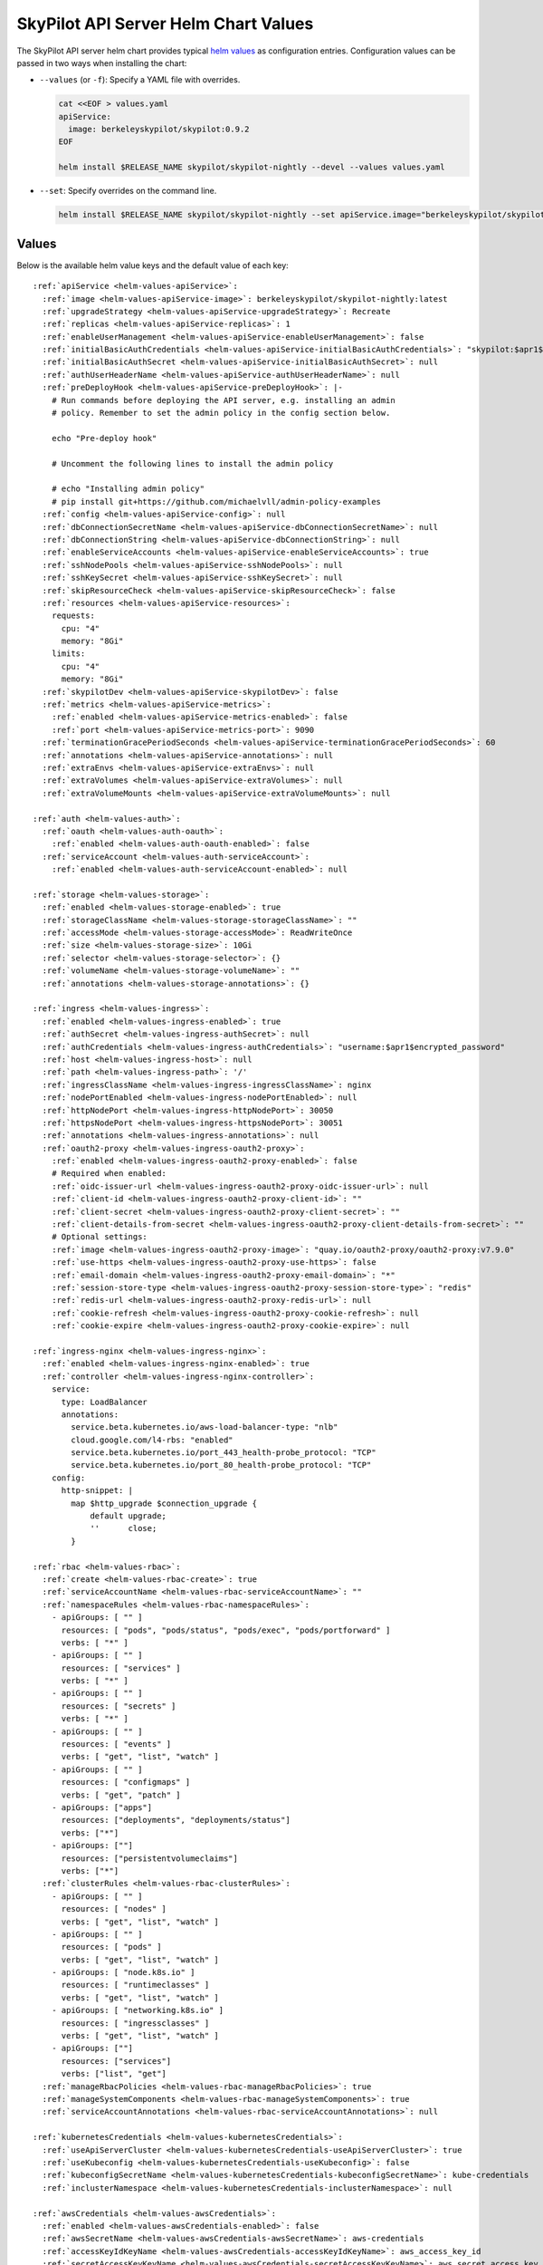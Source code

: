 .. _helm-values-spec:

SkyPilot API Server Helm Chart Values
=====================================

The SkyPilot API server helm chart provides typical `helm values <https://helm.sh/docs/chart_template_guide/values_files/>`_ as configuration entries. Configuration values can be passed in two ways when installing the chart:

* ``--values`` (or ``-f``): Specify a YAML file with overrides.

  .. code-block:: bash

      cat <<EOF > values.yaml
      apiService:
        image: berkeleyskypilot/skypilot:0.9.2
      EOF

      helm install $RELEASE_NAME skypilot/skypilot-nightly --devel --values values.yaml

* ``--set``: Specify overrides on the command line.

  .. code-block:: bash

      helm install $RELEASE_NAME skypilot/skypilot-nightly --set apiService.image="berkeleyskypilot/skypilot:0.9.2"

Values
------

Below is the available helm value keys and the default value of each key:

..
  Omitted values:
  * storage.accessMode: accessMode other than ReadWriteOnce is not tested yet.

.. parsed-literal::

  :ref:`apiService <helm-values-apiService>`:
    :ref:`image <helm-values-apiService-image>`: berkeleyskypilot/skypilot-nightly:latest
    :ref:`upgradeStrategy <helm-values-apiService-upgradeStrategy>`: Recreate
    :ref:`replicas <helm-values-apiService-replicas>`: 1
    :ref:`enableUserManagement <helm-values-apiService-enableUserManagement>`: false
    :ref:`initialBasicAuthCredentials <helm-values-apiService-initialBasicAuthCredentials>`: "skypilot:$apr1$c1h4rNxt$2NnL7dIDUV0tWsnuNMGSr/"
    :ref:`initialBasicAuthSecret <helm-values-apiService-initialBasicAuthSecret>`: null
    :ref:`authUserHeaderName <helm-values-apiService-authUserHeaderName>`: null
    :ref:`preDeployHook <helm-values-apiService-preDeployHook>`: \|-
      # Run commands before deploying the API server, e.g. installing an admin
      # policy. Remember to set the admin policy in the config section below.

      echo "Pre-deploy hook"

      # Uncomment the following lines to install the admin policy

      # echo "Installing admin policy"
      # pip install git+https://github.com/michaelvll/admin-policy-examples
    :ref:`config <helm-values-apiService-config>`: null
    :ref:`dbConnectionSecretName <helm-values-apiService-dbConnectionSecretName>`: null
    :ref:`dbConnectionString <helm-values-apiService-dbConnectionString>`: null
    :ref:`enableServiceAccounts <helm-values-apiService-enableServiceAccounts>`: true
    :ref:`sshNodePools <helm-values-apiService-sshNodePools>`: null
    :ref:`sshKeySecret <helm-values-apiService-sshKeySecret>`: null
    :ref:`skipResourceCheck <helm-values-apiService-skipResourceCheck>`: false
    :ref:`resources <helm-values-apiService-resources>`:
      requests:
        cpu: "4"
        memory: "8Gi"
      limits:
        cpu: "4"
        memory: "8Gi"
    :ref:`skypilotDev <helm-values-apiService-skypilotDev>`: false
    :ref:`metrics <helm-values-apiService-metrics>`:
      :ref:`enabled <helm-values-apiService-metrics-enabled>`: false
      :ref:`port <helm-values-apiService-metrics-port>`: 9090
    :ref:`terminationGracePeriodSeconds <helm-values-apiService-terminationGracePeriodSeconds>`: 60
    :ref:`annotations <helm-values-apiService-annotations>`: null
    :ref:`extraEnvs <helm-values-apiService-extraEnvs>`: null
    :ref:`extraVolumes <helm-values-apiService-extraVolumes>`: null
    :ref:`extraVolumeMounts <helm-values-apiService-extraVolumeMounts>`: null
  
  :ref:`auth <helm-values-auth>`:
    :ref:`oauth <helm-values-auth-oauth>`:
      :ref:`enabled <helm-values-auth-oauth-enabled>`: false
    :ref:`serviceAccount <helm-values-auth-serviceAccount>`:
      :ref:`enabled <helm-values-auth-serviceAccount-enabled>`: null

  :ref:`storage <helm-values-storage>`:
    :ref:`enabled <helm-values-storage-enabled>`: true
    :ref:`storageClassName <helm-values-storage-storageClassName>`: ""
    :ref:`accessMode <helm-values-storage-accessMode>`: ReadWriteOnce
    :ref:`size <helm-values-storage-size>`: 10Gi
    :ref:`selector <helm-values-storage-selector>`: {}
    :ref:`volumeName <helm-values-storage-volumeName>`: ""
    :ref:`annotations <helm-values-storage-annotations>`: {}

  :ref:`ingress <helm-values-ingress>`:
    :ref:`enabled <helm-values-ingress-enabled>`: true
    :ref:`authSecret <helm-values-ingress-authSecret>`: null
    :ref:`authCredentials <helm-values-ingress-authCredentials>`: "username:$apr1$encrypted_password"
    :ref:`host <helm-values-ingress-host>`: null
    :ref:`path <helm-values-ingress-path>`: '/'
    :ref:`ingressClassName <helm-values-ingress-ingressClassName>`: nginx
    :ref:`nodePortEnabled <helm-values-ingress-nodePortEnabled>`: null
    :ref:`httpNodePort <helm-values-ingress-httpNodePort>`: 30050
    :ref:`httpsNodePort <helm-values-ingress-httpsNodePort>`: 30051
    :ref:`annotations <helm-values-ingress-annotations>`: null
    :ref:`oauth2-proxy <helm-values-ingress-oauth2-proxy>`:
      :ref:`enabled <helm-values-ingress-oauth2-proxy-enabled>`: false
      # Required when enabled:
      :ref:`oidc-issuer-url <helm-values-ingress-oauth2-proxy-oidc-issuer-url>`: null
      :ref:`client-id <helm-values-ingress-oauth2-proxy-client-id>`: ""
      :ref:`client-secret <helm-values-ingress-oauth2-proxy-client-secret>`: ""
      :ref:`client-details-from-secret <helm-values-ingress-oauth2-proxy-client-details-from-secret>`: ""
      # Optional settings:
      :ref:`image <helm-values-ingress-oauth2-proxy-image>`: "quay.io/oauth2-proxy/oauth2-proxy:v7.9.0"
      :ref:`use-https <helm-values-ingress-oauth2-proxy-use-https>`: false
      :ref:`email-domain <helm-values-ingress-oauth2-proxy-email-domain>`: "*"
      :ref:`session-store-type <helm-values-ingress-oauth2-proxy-session-store-type>`: "redis"
      :ref:`redis-url <helm-values-ingress-oauth2-proxy-redis-url>`: null
      :ref:`cookie-refresh <helm-values-ingress-oauth2-proxy-cookie-refresh>`: null
      :ref:`cookie-expire <helm-values-ingress-oauth2-proxy-cookie-expire>`: null

  :ref:`ingress-nginx <helm-values-ingress-nginx>`:
    :ref:`enabled <helm-values-ingress-nginx-enabled>`: true
    :ref:`controller <helm-values-ingress-nginx-controller>`:
      service:
        type: LoadBalancer
        annotations:
          service.beta.kubernetes.io/aws-load-balancer-type: "nlb"
          cloud.google.com/l4-rbs: "enabled"
          service.beta.kubernetes.io/port_443_health-probe_protocol: "TCP"
          service.beta.kubernetes.io/port_80_health-probe_protocol: "TCP"
      config:
        http-snippet: |
          map $http_upgrade $connection_upgrade {
              default upgrade;
              ''      close;
          }

  :ref:`rbac <helm-values-rbac>`:
    :ref:`create <helm-values-rbac-create>`: true
    :ref:`serviceAccountName <helm-values-rbac-serviceAccountName>`: ""
    :ref:`namespaceRules <helm-values-rbac-namespaceRules>`:
      - apiGroups: [ "" ]
        resources: [ "pods", "pods/status", "pods/exec", "pods/portforward" ]
        verbs: [ "*" ]
      - apiGroups: [ "" ]
        resources: [ "services" ]
        verbs: [ "*" ]
      - apiGroups: [ "" ]
        resources: [ "secrets" ]
        verbs: [ "*" ]
      - apiGroups: [ "" ]
        resources: [ "events" ]
        verbs: [ "get", "list", "watch" ]
      - apiGroups: [ "" ]
        resources: [ "configmaps" ]
        verbs: [ "get", "patch" ]
      - apiGroups: ["apps"]
        resources: ["deployments", "deployments/status"]
        verbs: ["*"]
      - apiGroups: [""]
        resources: ["persistentvolumeclaims"]
        verbs: ["*"]
    :ref:`clusterRules <helm-values-rbac-clusterRules>`:
      - apiGroups: [ "" ]
        resources: [ "nodes" ]
        verbs: [ "get", "list", "watch" ]
      - apiGroups: [ "" ]
        resources: [ "pods" ]
        verbs: [ "get", "list", "watch" ]
      - apiGroups: [ "node.k8s.io" ]
        resources: [ "runtimeclasses" ]
        verbs: [ "get", "list", "watch" ]
      - apiGroups: [ "networking.k8s.io" ]
        resources: [ "ingressclasses" ]
        verbs: [ "get", "list", "watch" ]
      - apiGroups: [""]
        resources: ["services"]
        verbs: ["list", "get"]
    :ref:`manageRbacPolicies <helm-values-rbac-manageRbacPolicies>`: true
    :ref:`manageSystemComponents <helm-values-rbac-manageSystemComponents>`: true
    :ref:`serviceAccountAnnotations <helm-values-rbac-serviceAccountAnnotations>`: null

  :ref:`kubernetesCredentials <helm-values-kubernetesCredentials>`:
    :ref:`useApiServerCluster <helm-values-kubernetesCredentials-useApiServerCluster>`: true
    :ref:`useKubeconfig <helm-values-kubernetesCredentials-useKubeconfig>`: false
    :ref:`kubeconfigSecretName <helm-values-kubernetesCredentials-kubeconfigSecretName>`: kube-credentials
    :ref:`inclusterNamespace <helm-values-kubernetesCredentials-inclusterNamespace>`: null

  :ref:`awsCredentials <helm-values-awsCredentials>`:
    :ref:`enabled <helm-values-awsCredentials-enabled>`: false
    :ref:`awsSecretName <helm-values-awsCredentials-awsSecretName>`: aws-credentials
    :ref:`accessKeyIdKeyName <helm-values-awsCredentials-accessKeyIdKeyName>`: aws_access_key_id
    :ref:`secretAccessKeyKeyName <helm-values-awsCredentials-secretAccessKeyKeyName>`: aws_secret_access_key

  :ref:`gcpCredentials <helm-values-gcpCredentials>`:
    :ref:`enabled <helm-values-gcpCredentials-enabled>`: false
    :ref:`projectId <helm-values-gcpCredentials-projectId>`: null
    :ref:`gcpSecretName <helm-values-gcpCredentials-gcpSecretName>`: gcp-credentials

  :ref:`r2Credentials <helm-values-r2Credentials>`:
    :ref:`enabled <helm-values-r2Credentials-enabled>`: false
    :ref:`r2SecretName <helm-values-r2Credentials-r2SecretName>`: r2-credentials
  :ref:`runpodCredentials <helm-values-runpodCredentials>`:
    :ref:`enabled <helm-values-runpodCredentials-enabled>`: false
    :ref:`runpodSecretName <helm-values-runpodCredentials-runpodSecretName>`: runpod-credentials

  :ref:`lambdaCredentials <helm-values-lambdaCredentials>`:
    :ref:`enabled <helm-values-lambdaCredentials-enabled>`: false
    :ref:`lambdaSecretName <helm-values-lambdaCredentials-lambdaSecretName>`: lambda-credentials

  :ref:`vastCredentials <helm-values-vastCredentials>`:
    :ref:`enabled <helm-values-vastCredentials-enabled>`: false
    :ref:`vastSecretName <helm-values-vastCredentials-vastSecretName>`: vast-credentials

  :ref:`nebiusCredentials <helm-values-nebiusCredentials>`:
    :ref:`enabled <helm-values-nebiusCredentials-enabled>`: false
    :ref:`tenantId <helm-values-nebiusCredentials-tenantId>`: null
    :ref:`nebiusSecretName <helm-values-nebiusCredentials-nebiusSecretName>`: nebius-credentials

  :ref:`extraInitContainers <helm-values-extraInitContainers>`: null

  :ref:`podSecurityContext <helm-values-podSecurityContext>`: {}

  :ref:`securityContext <helm-values-securityContext>`:
    :ref:`capabilities <helm-values-securityContext-capabilities>`:
      drop:
      - ALL
    :ref:`allowPrivilegeEscalation <helm-values-securityContext-allowPrivilegeEscalation>`: false

  :ref:`runtimeClassName <helm-values-runtimeClassName>`: null

  :ref:`prometheus <helm-values-prometheus>`:
    :ref:`enabled <helm-values-prometheus-enabled>`: false

  :ref:`grafana <helm-values-grafana>`:
    :ref:`enabled <helm-values-grafana-enabled>`: false

Fields
----------

.. _helm-values-apiService:

``apiService``
~~~~~~~~~~~~~~

Configuration for the SkyPilot API server deployment.

.. _helm-values-apiService-image:

``apiService.image``
^^^^^^^^^^^^^^^^^^^^

Docker image to use for the API server. The default value is depending on the chart you are using:

- Stable release of the chart(``skypilot/skypilot``): the same stable release of SkyPilot will be used by default, i.e. ``berkeleyskypilot/skypilot:$CHART_VERSION``.
- Nightly release of the chart(``skypilot/skypilot-nightly``): the same nightly build of SkyPilot will be used by default, i.e. ``berkeleyskypilot/skypilot-nightly:$CHART_VERSION``.
- Installing from `source <https://github.com/skypilot-org/skypilot/tree/master/charts/skypilot>`_: the latest nightly build of SkyPilot will be used by default, i.e. ``berkeleyskypilot/skypilot-nightly:latest``.

To use a specific release version, set the ``image`` value to the desired version:

.. code-block:: yaml

  apiService:
    image: berkeleyskypilot/skypilot:0.10.0

To use a nightly build, find the desired nightly version on `pypi <https://pypi.org/project/skypilot-nightly/#history>`_ and update the ``image`` value:

.. code-block:: yaml

  apiService:
    # Replace 1.0.0.devYYYYMMDD with the desired nightly version
    image: berkeleyskypilot/skypilot-nightly:1.0.0.devYYYYMMDD

.. _helm-values-apiService-upgradeStrategy:

``apiService.upgradeStrategy``
^^^^^^^^^^^^^^^^^^^^^^^^^^^^^^

Upgrade strategy for the API server deployment. Available options are:

- ``Recreate``: Delete the old pod first and create a new one (has downtime).
- ``RollingUpdate``: Create a new pod first, wait for it to be ready, then delete the old one (zero downtime).

When set to ``RollingUpdate``, an external database must be configured via :ref:`apiService.dbConnectionSecretName <helm-values-apiService-dbConnectionSecretName>` or :ref:`apiService.dbConnectionString <helm-values-apiService-dbConnectionString>`.

Default: ``"Recreate"``

.. code-block:: yaml

  apiService:
    upgradeStrategy: Recreate

.. _helm-values-apiService-replicas:

``apiService.replicas``
^^^^^^^^^^^^^^^^^^^^^^^

Number of replicas to deploy for the API server. Replicas > 1 is not well tested and requires a PVC that supports ReadWriteMany.

Default: ``1``

.. code-block:: yaml

  apiService:
    replicas: 1

.. _helm-values-apiService-enableUserManagement:

``apiService.enableUserManagement``
^^^^^^^^^^^^^^^^^^^^^^^^^^^^^^^^^^^

Enable basic auth and user management in the API server. This is ignored if ``ingress.oauth2-proxy.enabled`` is ``true``.

If enabled, the user can be created, updated, and deleted in the Dashboard, and the basic auth will be done in the API server instead of the ingress controller. In this case, the basic auth configuration ``ingress.authCredentials`` and ``ingress.authSecret`` in the ingress will be ignored.

Default: ``false``

.. code-block:: yaml

  apiService:
    enableUserManagement: false

.. _helm-values-apiService-initialBasicAuthCredentials:

``apiService.initialBasicAuthCredentials``
^^^^^^^^^^^^^^^^^^^^^^^^^^^^^^^^^^^^^^^^^^

Initial basic auth credentials for the API server.

The user in the credentials will be used to create a new admin user in the API server, and the password can be updated by the user in the Dashboard.

If both ``initialBasicAuthCredentials`` and ``initialBasicAuthSecret`` are set, ``initialBasicAuthSecret`` will be used. They are only used when ``enableUserManagement`` is true.

Default: ``"skypilot:$apr1$c1h4rNxt$2NnL7dIDUV0tWsnuNMGSr/"``

.. code-block:: yaml

  apiService:
    initialBasicAuthCredentials: "skypilot:$apr1$c1h4rNxt$2NnL7dIDUV0tWsnuNMGSr/"

.. _helm-values-apiService-initialBasicAuthSecret:

``apiService.initialBasicAuthSecret``
^^^^^^^^^^^^^^^^^^^^^^^^^^^^^^^^^^^^^

Initial basic auth secret for the API server. If not specified, a new secret will be created using ``initialBasicAuthCredentials``.

To create a new secret, you can use the following command:

.. code-block:: bash

  WEB_USERNAME=skypilot
  WEB_PASSWORD=skypilot
  AUTH_STRING=$(htpasswd -nb $WEB_USERNAME $WEB_PASSWORD)
  NAMESPACE=skypilot
  kubectl create secret generic initial-basic-auth \
    --from-literal=auth=$AUTH_STRING \
    -n $NAMESPACE

Default: ``null``

.. code-block:: yaml

  apiService:
    initialBasicAuthSecret: null

.. _helm-values-apiService-authUserHeaderName:

``apiService.authUserHeaderName``
^^^^^^^^^^^^^^^^^^^^^^^^^^^^^^^^^

Custom header name for user authentication with auth proxies. This overrides the default ``X-Auth-Request-Email`` header. 

This setting is useful when integrating with auth proxies that use different header names for user identification, such as ``X-Remote-User``, ``X-Auth-User``, or custom headers specific to your organization's auth infrastructure.

Default: ``null`` (uses ``X-Auth-Request-Email``)

.. code-block:: yaml

  apiService:
    authUserHeaderName: X-Custom-User-Header

.. _helm-values-apiService-preDeployHook:

``apiService.preDeployHook``
^^^^^^^^^^^^^^^^^^^^^^^^^^^^

Commands to run before deploying the API server (e.g., install :ref:`admin policy <advanced-policy-config>`).

Default: see the yaml below.

.. code-block:: yaml

  apiService:
    preDeployHook: |-
      # Run commands before deploying the API server, e.g. installing an admin
      # policy. Remember to set the admin policy in the config section below.
      echo "Pre-deploy hook"

      # Uncomment the following lines to install the admin policy
      # echo "Installing admin policy"
      # pip install git+https://github.com/michaelvll/admin-policy-examples

.. _helm-values-apiService-config:

``apiService.config``
^^^^^^^^^^^^^^^^^^^^^

Content of the `SkyPilot config.yaml <https://docs.skypilot.co/en/latest/reference/config.html>`_ to set on the API server. Set to ``null`` to use an empty config. Refer to :ref:`setting the SkyPilot config <sky-api-server-config>` for more details.

Default: ``null``

.. code-block:: yaml

  apiService:
    config: |-
      allowed_clouds:
        - aws
        - gcp

.. _helm-values-apiService-dbConnectionSecretName:

``apiService.dbConnectionSecretName``
^^^^^^^^^^^^^^^^^^^^^^^^^^^^^^^^^^^^^

Name of the secret containing the database connection string for the API server. This is used to configure an external database for the API server. 

If either this field or :ref:`apiService.dbConnectionString <helm-values-apiService-dbConnectionString>` is set, :ref:`apiService.config <helm-values-apiService-config>` must be ``null``. Refer to the :ref:`API server deployment guide <sky-api-server-helm-deploy-command>` for more details on configuring an external database.
Name of the secret containing the database connection string for the API server. If this field is set, ``config`` must be null.

Default: ``null``

.. code-block:: yaml

  apiService:
    dbConnectionSecretName: my-db-connection-secret

.. _helm-values-apiService-dbConnectionString:

``apiService.dbConnectionString``
^^^^^^^^^^^^^^^^^^^^^^^^^^^^^^^^^

Database connection string for the API server. This is a shortcut for setting the database connection string directly instead of using a secret.

If either this field or :ref:`apiService.dbConnectionSecretName <helm-values-apiService-dbConnectionSecretName>` is set, :ref:`apiService.config <helm-values-apiService-config>` must be ``null``. Refer to the :ref:`API server deployment guide <sky-api-server-helm-deploy-command>` for more details on configuring an external database.

Default: ``null``

.. code-block:: yaml

  apiService:
    dbConnectionString: "postgresql://user:password@host:port/database"

.. _helm-values-apiService-enableServiceAccounts:

``apiService.enableServiceAccounts``
^^^^^^^^^^^^^^^^^^^^^^^^^^^^^^^^^^^^

Enable service accounts in the API server.

Default: ``true``


.. _helm-values-apiService-sshNodePools:

``apiService.sshNodePools``
^^^^^^^^^^^^^^^^^^^^^^^^^^^

Content of the ``~/.sky/ssh_node_pools.yaml`` to set on the API server. Set to ``null`` to use an empty ssh node pools. Refer to :ref:`Deploy SkyPilot on existing machines <existing-machines>` for more details.

Default: ``null``

.. code-block:: yaml

  apiService:
    sshNodePools: |-
      my-cluster:
        hosts:
          - 1.2.3.4
          - 1.2.3.5

      my-box:
        hosts:
          - hostname_in_ssh_config

.. _helm-values-apiService-sshKeySecret:

``apiService.sshKeySecret``
^^^^^^^^^^^^^^^^^^^^^^^^^^^^^^^^

Optional secret that contains SSH identity files to the API server to use, all the entries in the secret will be mounted to ``~/.ssh/`` directory in the API server. Refer to :ref:`Deploy SkyPilot on existing machines <existing-machines>` for more details.

Default: ``null``

.. code-block:: yaml

  apiService:
    sshKeySecret: my-ssh-key-secret

The content of the secret should be like:

.. code-block:: yaml

  apiVersion: v1
  kind: Secret
  metadata:
    name: my-ssh-key-secret
  data:
    id_rsa: <secret-content>


.. _helm-values-apiService-skipResourceCheck:

``apiService.skipResourceCheck``
^^^^^^^^^^^^^^^^^^^^^^^^^^^^^^^^

Skip resource check for the API server (not recommended for production), refer to :ref:`tuning API server resources <sky-api-server-resources-tuning>` for more details.

Default: ``false``

.. code-block:: yaml

  apiService:
    skipResourceCheck: false

.. _helm-values-apiService-resources:

``apiService.resources``
^^^^^^^^^^^^^^^^^^^^^^^^

Resource requests and limits for the API server container. Refer to :ref:`tuning API server resources <sky-api-server-resources-tuning>` for how to tune the resources.

Default: see the yaml below.

.. code-block:: yaml

  apiService:
    resources:
      requests:
        cpu: "4"
        memory: "8Gi"
      limits:
        cpu: "4"
        memory: "8Gi"

.. _helm-values-apiService-skypilotDev:

``apiService.skypilotDev``
^^^^^^^^^^^^^^^^^^^^^^^^^^

Enable developer mode for SkyPilot.

Default: ``false``

.. code-block:: yaml

  apiService:
    skypilotDev: false

.. _helm-values-apiService-metrics:

``apiService.metrics``
^^^^^^^^^^^^^^^^^^^^^^

Configuration for metrics collection on the API server.

Default: see the yaml below.

.. code-block:: yaml

  apiService:
    metrics:
      enabled: true
      port: 9090

.. _helm-values-apiService-metrics-enabled:

``apiService.metrics.enabled``
^^^^^^^^^^^^^^^^^^^^^^^^^^^^^^

Enable (exposing API metrics)[Link to docs/source/reference/api-server/examples/api-server-metrics-setup.rst] from the API server. If this is enabled and the API server image does not support metrics, the deployment will fail.

Default: ``false``

.. code-block:: yaml

  apiService:
    metrics:
      enabled: true

.. _helm-values-apiService-metrics-port:

``apiService.metrics.port``
^^^^^^^^^^^^^^^^^^^^^^^^^^^

The port to expose the metrics on.

Default: ``9090``

.. code-block:: yaml

  apiService:
    metrics:
      port: 9090

.. _helm-values-apiService-terminationGracePeriodSeconds:

``apiService.terminationGracePeriodSeconds``
^^^^^^^^^^^^^^^^^^^^^^^^^^^^^^^^^^^^^^^^^^^^

The number of seconds to wait for the API server to finish processing the request before shutting down. Refer to :ref:`sky-api-server-graceful-upgrade` for more details.

Default: ``60``

.. code-block:: yaml

  apiService:
    terminationGracePeriodSeconds: 300

.. _helm-values-apiService-annotations:

``apiService.annotations``
^^^^^^^^^^^^^^^^^^^^^^^^^^

Custom annotations for the API server deployment.

Default: ``null``

.. code-block:: yaml

  apiService:
    annotations:
      my-annotation: "my-value"

.. _helm-values-apiService-extraEnvs:

``apiService.extraEnvs``
^^^^^^^^^^^^^^^^^^^^^^^^

Extra environment variables to set before starting the API server.

Default: ``null``

.. code-block:: yaml

  apiService:
    extraEnvs:
      - name: MY_ADDITIONAL_ENV_VAR
        value: "my_value"

.. _helm-values-apiService-extraVolumes:

``apiService.extraVolumes``
^^^^^^^^^^^^^^^^^^^^^^^^^^^

Extra volumes to mount to the API server.

Default: ``null``

.. code-block:: yaml

  apiService:
    extraVolumes:
      - name: my-volume
        secret:
          secretName: my-secret

.. _helm-values-apiService-extraVolumeMounts:

``apiService.extraVolumeMounts``
^^^^^^^^^^^^^^^^^^^^^^^^^^^^^^^^

Extra volume mounts to mount to the API server.

Default: ``null``

.. code-block:: yaml

  apiService:
    extraVolumeMounts:
      - name: my-volume
        mountPath: /my-path
        subPath: my-file


.. _helm-values-auth:

``auth``
~~~~~~~~

Authentication configuration for the API server.

.. _helm-values-auth-oauth:

``auth.oauth2Proxy``
^^^^^^^^^^^^^^^^^^^^

OAuth2 Proxy based authentication configuration for the API server.

Default: see the yaml below.

.. code-block:: yaml

  auth:
    oauth2Proxy:
      enabled: false
      baseUrl: null

.. _helm-values-auth-oauth-enabled:

``auth.oauth.enabled``
''''''''''''''''''''''''''''

Enable/disable OAuth authentication.

Default: ``false``

.. code-block:: yaml

  auth:
    oauth2Proxy:
      enabled: true

.. _helm-values-auth-serviceAccount:

``auth.serviceAccount``
^^^^^^^^^^^^^^^^^^^^^^^

Service account token based authentication configuration for the API server.

.. code-block:: yaml

  auth:
    serviceAccount:
      enabled: null

.. _helm-values-auth-serviceAccount-enabled:

``auth.serviceAccount.enabled``
'''''''''''''''''''''''''''''''

Enable service account tokens for automated API access. If enabled, users can create bearer tokens to bypass SSO authentication for automated systems.

JWT secrets are automatically stored in the database for persistence across restarts. This setting defaults to the value of :ref:`.apiService.enableServiceAccounts <helm-values-apiService-enableServiceAccounts>` (which is ``true`` by default) for backward compatibility. Setting this field will override the default value.

Default: ``null``

.. code-block:: yaml

  auth:
    serviceAccount:
      enabled: true


.. _helm-values-storage:

``storage``
~~~~~~~~~~~

.. _helm-values-storage-enabled:

``storage.enabled``
^^^^^^^^^^^^^^^^^^^

Enable persistent storage for the API server, setting this to ``false`` is prone to data loss and should only be used for testing.

Default: ``true``

.. code-block:: yaml

  storage:
    enabled: true

.. _helm-values-storage-storageClassName:

``storage.storageClassName``
^^^^^^^^^^^^^^^^^^^^^^^^^^^^

Storage class to use for the API server, leave empty to use the default storage class of the hosting Kubernetes cluster.

Default: ``""``

.. code-block:: yaml

  storage:
    storageClassName: gp2

.. _helm-values-storage-accessMode:

``storage.accessMode``
^^^^^^^^^^^^^^^^^^^^^^

Access mode for the persistent storage volume. Can be set to ``ReadWriteOnce`` or ``ReadWriteMany`` depending on what is supported by the storage class.

Default: ``ReadWriteOnce``

.. code-block:: yaml

  storage:
    accessMode: ReadWriteOnce

.. _helm-values-storage-size:

``storage.size``
^^^^^^^^^^^^^^^^

Size of the persistent storage volume for the API server.

Default: ``10Gi``

.. code-block:: yaml

  storage:
    size: 10Gi

.. _helm-values-storage-selector:

``storage.selector``
^^^^^^^^^^^^^^^^^^^^

Selector for matching specific PersistentVolumes. Usually left empty.

Default: ``{}``

.. code-block:: yaml

  storage:
    selector: {}

.. _helm-values-storage-volumeName:

``storage.volumeName``
^^^^^^^^^^^^^^^^^^^^^^

Name of the PersistentVolume to bind to. Usually left empty to let Kubernetes select and bind the volume automatically.

Default: ``""``

.. code-block:: yaml

  storage:
    volumeName: ""

.. _helm-values-storage-annotations:

``storage.annotations``
^^^^^^^^^^^^^^^^^^^^^^^

Annotations to add to the PersistentVolumeClaim.

Default: ``{}``

.. code-block:: yaml

  storage:
    annotations: {}

.. _helm-values-ingress:

``ingress``
~~~~~~~~~~~

.. _helm-values-ingress-enabled:

``ingress.enabled``
^^^^^^^^^^^^^^^^^^^

Enable ingress for the API server. Set to ``true`` to expose the API server via an ingress controller.

Default: ``true``

.. code-block:: yaml

  ingress:
    enabled: true

.. _helm-values-ingress-authSecret:

``ingress.authSecret``
^^^^^^^^^^^^^^^^^^^^^^

Name of the Kubernetes secret containing basic auth credentials for ingress. If not specified, a new secret will be created using ``authCredentials``. This is ignored if ``ingress.oauth2-proxy.enabled`` is ``true``.

One of ``ingress.authSecret`` or ``ingress.authCredentials`` must be set, unless ``ingress.oauth2-proxy.enabled`` is ``true``.

Default: ``null``

.. code-block:: yaml

  ingress:
    authSecret: null

.. _helm-values-ingress-authCredentials:

``ingress.authCredentials``
^^^^^^^^^^^^^^^^^^^^^^^^^^^

Basic auth credentials in the format ``username:encrypted_password``. Used only if ``authSecret`` is not set. This is ignored if ``ingress.oauth2-proxy.enabled`` is ``true``.

One of ``ingress.authSecret`` or ``ingress.authCredentials`` must be set, unless ``ingress.oauth2-proxy.enabled`` is ``true``.

Default: ``"username:$apr1$encrypted_password"``

.. code-block:: yaml

  ingress:
    authCredentials: "username:$apr1$encrypted_password"

.. _helm-values-ingress-path:

``ingress.path``
^^^^^^^^^^^^^^^^

The base path of the API server. You may use different paths to expose multiple API servers through a unified ingress controller.

Default: ``'/'``

.. code-block:: yaml

  ingress:
    path: '/'

.. _helm-values-ingress-host:

``ingress.host``
^^^^^^^^^^^^^^^^

Host to exclusively accept traffic from (optional). Will respond to all host requests if not set.

Default: ``null``

.. code-block:: yaml

  ingress:
    host: api.mycompany.com

.. _helm-values-ingress-ingressClassName:

``ingress.ingressClassName``
^^^^^^^^^^^^^^^^^^^^^^^^^^^^

Ingress class name for newer Kubernetes versions.

Default: ``nginx``

.. code-block:: yaml

  ingress:
    ingressClassName: nginx

.. _helm-values-ingress-nodePortEnabled:

``ingress.nodePortEnabled``
^^^^^^^^^^^^^^^^^^^^^^^^^^^

Whether to enable an additional NodePort service for the ingress controller. Deprecated: use ``ingress-nginx.controller.service.type=NodePort`` instead.

Default: ``null``

.. code-block:: yaml

  ingress:
    nodePortEnabled: false

.. _helm-values-ingress-httpNodePort:

``ingress.httpNodePort``
^^^^^^^^^^^^^^^^^^^^^^^^

Specific nodePort to use for HTTP traffic. Deprecated: use ``ingress-nginx.controller.service.nodePorts.http`` instead.

Default: ``30050``

.. code-block:: yaml

  ingress:
    httpNodePort: 30050

.. _helm-values-ingress-httpsNodePort:

``ingress.httpsNodePort``
^^^^^^^^^^^^^^^^^^^^^^^^^

Specific nodePort to use for HTTPS traffic. Deprecated: use ``ingress-nginx.controller.service.nodePorts.https`` instead.

Default: ``30051``

.. code-block:: yaml

  ingress:
    httpsNodePort: 30051

.. _helm-values-ingress-annotations:

``ingress.annotations``
^^^^^^^^^^^^^^^^^^^^^^^

Custom annotations for the ingress controller.

Default: ``null``

.. code-block:: yaml

  ingress:
    annotations:
      my-annotation: "my-value"

.. _helm-values-ingress-oauth2-proxy:

``ingress.oauth2-proxy``
^^^^^^^^^^^^^^^^^^^^^^^^^^^^^

Configuration for the OAuth2 Proxy authentication for the API server. This enables SSO providers like Okta.

If enabled, ``ingress.authSecret`` and ``ingress.authCredentials`` are ignored.

Default: see the yaml below.

.. code-block:: yaml

  ingress:
    oauth2-proxy:
      enabled: false
      # Required when enabled:
      oidc-issuer-url: null
      client-id: ""
      client-secret: ""
      client-details-from-secret: ""
      # Optional settings:
      image: "quay.io/oauth2-proxy/oauth2-proxy:v7.9.0"
      use-https: false
      email-domain: "*"
      session-store-type: "redis"
      redis-url: null
      cookie-refresh: null
      cookie-expire: null

.. _helm-values-ingress-oauth2-proxy-enabled:

``ingress.oauth2-proxy.enabled``
''''''''''''''''''''''''''''''''''''

Enable OAuth2 Proxy for authentication. When enabled, this will deploy an OAuth2 Proxy component and configure the ingress to use it for authentication instead of basic auth.

Default: ``false``

.. code-block:: yaml

  ingress:
    oauth2-proxy:
      enabled: true

.. _helm-values-ingress-oauth2-proxy-oidc-issuer-url:

``ingress.oauth2-proxy.oidc-issuer-url``
''''''''''''''''''''''''''''''''''''''''

The URL of the OIDC issuer (e.g., your Okta domain). Required when oauth2-proxy is enabled.

Default: ``null``

.. code-block:: yaml

  ingress:
    oauth2-proxy:
      oidc-issuer-url: "https://mycompany.okta.com"

.. _helm-values-ingress-oauth2-proxy-client-id:

``ingress.oauth2-proxy.client-id``
''''''''''''''''''''''''''''''''''

The OAuth client ID from your OIDC provider (e.g., Okta). Required when oauth2-proxy is enabled.

Default: ``""``

.. code-block:: yaml

  ingress:
    oauth2-proxy:
      client-id: "0abc123def456"

.. _helm-values-ingress-oauth2-proxy-client-secret:

``ingress.oauth2-proxy.client-secret``
'''''''''''''''''''''''''''''''''''''''''

The OAuth client secret from your OIDC provider (e.g., Okta). Required when oauth2-proxy is enabled.

Default: ``""``

.. code-block:: yaml

  ingress:
    oauth2-proxy:
      client-secret: "abcdef123456"

.. _helm-values-ingress-oauth2-proxy-client-details-from-secret:

``ingress.oauth2-proxy.client-details-from-secret``
'''''''''''''''''''''''''''''''''''''''''''''''''''

Alternative way to get both client ID and client secret from a Kubernetes secret. If set to a secret name, both ``client-id`` and ``client-secret`` values above are ignored. The secret must contain keys named ``client-id`` and ``client-secret``.

Default: ``""``

.. code-block:: yaml

  ingress:
    oauth2-proxy:
      client-details-from-secret: "oauth-client-credentials"

.. _helm-values-ingress-oauth2-proxy-image:

``ingress.oauth2-proxy.image``
''''''''''''''''''''''''''''''

Docker image for the OAuth2 Proxy component.

Default: ``"quay.io/oauth2-proxy/oauth2-proxy:v7.9.0"``

.. code-block:: yaml

  ingress:
    oauth2-proxy:
      image: "quay.io/oauth2-proxy/oauth2-proxy:v7.9.0"

.. _helm-values-ingress-oauth2-proxy-use-https:

``ingress.oauth2-proxy.use-https``
''''''''''''''''''''''''''''''''''

Set to ``true`` when using HTTPS for the API server endpoint. When set to ``false``, secure cookies are disabled, which is required for HTTP endpoints.

Default: ``false``

.. code-block:: yaml

  ingress:
    oauth2-proxy:
      use-https: true

.. _helm-values-ingress-oauth2-proxy-email-domain:

``ingress.oauth2-proxy.email-domain``
'''''''''''''''''''''''''''''''''''''''

Email domains to allow for authentication. Use ``"*"`` to allow all email domains.

Default: ``"*"``

.. code-block:: yaml

  ingress:
    oauth2-proxy:
      email-domain: "mycompany.com"

.. _helm-values-ingress-oauth2-proxy-session-store-type:

``ingress.oauth2-proxy.session-store-type``
'''''''''''''''''''''''''''''''''''''''''''

Session storage type for OAuth2 Proxy. Can be set to ``"cookie"`` or ``"redis"``. Using Redis as a session store results in smaller cookies and better performance for large-scale deployments.

Default: ``"redis"``

.. code-block:: yaml

  ingress:
    oauth2-proxy:
      session-store-type: "redis"

.. _helm-values-ingress-oauth2-proxy-redis-url:

``ingress.oauth2-proxy.redis-url``
''''''''''''''''''''''''''''''''''

URL to connect to an external Redis instance for session storage. If set to ``null`` and ``session-store-type`` is ``"redis"``, a Redis instance will be automatically deployed. Format: ``redis://host[:port][/db-number]``

Default: ``null``

.. code-block:: yaml

  ingress:
    oauth2-proxy:
      redis-url: "redis://redis-host:6379/0"

.. _helm-values-ingress-oauth2-proxy-cookie-refresh:

``ingress.oauth2-proxy.cookie-refresh``
'''''''''''''''''''''''''''''''''''''''

Duration in seconds after which to refresh the access token. This should typically be set to the access token lifespan minus 1 minute. If not set, tokens will not be refreshed automatically.

Default: ``null``

.. code-block:: yaml

  ingress:
    oauth2-proxy:
      cookie-refresh: 3540  # 59 minutes (for a 60-minute access token)

.. _helm-values-ingress-oauth2-proxy-cookie-expire:

``ingress.oauth2-proxy.cookie-expire``
''''''''''''''''''''''''''''''''''''''

Expiration time for cookies in seconds. Should match the refresh token lifespan from your OIDC provider.

Default: ``null``

.. code-block:: yaml

  ingress:
    oauth2-proxy:
      cookie-expire: 86400  # 24 hours

.. _helm-values-ingress-nginx:

``ingress-nginx``
~~~~~~~~~~~~~~~~~

.. _helm-values-ingress-nginx-enabled:

``ingress-nginx.enabled``
^^^^^^^^^^^^^^^^^^^^^^^^^

Enable the ingress-nginx controller for the API server. If you have an existing ingress-nginx controller, you have to set this to ``false`` to avoid conflict.

Default: ``true``

.. code-block:: yaml

  ingress-nginx:
    enabled: true

.. _helm-values-ingress-nginx-controller:

``ingress-nginx.controller``
^^^^^^^^^^^^^^^^^^^^^^^^^^^^

Fields under ``ingress-nginx.controller`` will be mapped to ``controller`` values for the ingress-nginx controller sub-chart. Refer to the `ingress-nginx chart documentation <https://artifacthub.io/packages/helm/ingress-nginx/ingress-nginx#values>`_ for more details.

Default: see the yaml below.

.. code-block:: yaml

  ingress-nginx:
    controller:
      service:
        # Service type of the ingress controller.
        type: LoadBalancer
        # Annotations for the ingress controller service.
        annotations:
          service.beta.kubernetes.io/aws-load-balancer-type: "nlb"
          cloud.google.com/l4-rbs: "enabled"
          service.beta.kubernetes.io/port_443_health-probe_protocol: "TCP"
          service.beta.kubernetes.io/port_80_health-probe_protocol: "TCP"
      config:
        # Custom HTTP snippet to inject into the ingress-nginx configuration.
        http-snippet: |
          map $http_upgrade $connection_upgrade {
              default upgrade;
              ''      close;
          }

.. _helm-values-rbac:

``rbac``
~~~~~~~~

.. _helm-values-rbac-create:

``rbac.create``
^^^^^^^^^^^^^^^

Whether to create the service account and RBAC policies for the API server. If false, an external service account is expected.

Default: ``true``

.. code-block:: yaml

  rbac:
    create: true

.. _helm-values-rbac-serviceAccountName:

``rbac.serviceAccountName``
^^^^^^^^^^^^^^^^^^^^^^^^^^^

Name of the service account to use. Leave empty to let the chart generate one.

Default: ``""``

.. code-block:: yaml

  rbac:
    serviceAccountName: ""

.. _helm-values-rbac-namespaceRules:

``rbac.namespaceRules``
^^^^^^^^^^^^^^^^^^^^^^^

Namespace-scoped RBAC rules granted to the namespace where the SkyPilot tasks will be launched.

.. note::

  Modifying the rules may break functionalities of SkyPilot API server. Refer to :ref:`setting minimum permissions in helm deployment <minimum-permissions-in-helm>` for how to modify the rules based on your use case.

Default: see the yaml below.

.. code-block:: yaml

  rbac:
    namespaceRules:
      - apiGroups: [ "" ]
        resources: [ "pods", "pods/status", "pods/exec", "pods/portforward" ]
        verbs: [ "*" ]
      - apiGroups: [ "" ]
        resources: [ "services" ]
        verbs: [ "*" ]
      - apiGroups: [ "" ]
        resources: [ "secrets" ]
        verbs: [ "*" ]
      - apiGroups: [ "" ]
        resources: [ "events" ]
        verbs: [ "get", "list", "watch" ]
      - apiGroups: [ "" ]
        resources: [ "configmaps" ]
        verbs: [ "get", "patch" ]
      - apiGroups: ["apps"]
        resources: ["deployments", "deployments/status"]
        verbs: ["*"]
      - apiGroups: [ "" ]
        resources: [ "configmaps" ]
        verbs: [ "get", "patch" ]
      - apiGroups: ["apps"]
        resources: ["deployments", "deployments/status"]
        verbs: ["*"]
      - apiGroups: [""]
        resources: ["persistentvolumeclaims"]
        verbs: ["*"]

.. _helm-values-rbac-clusterRules:

``rbac.clusterRules``
^^^^^^^^^^^^^^^^^^^^^^

Cluster-scoped RBAC rules for the API server.

.. note::

  Modifying the rules may break functionalities of SkyPilot API server. Refer to :ref:`setting minimum permissions in helm deployment <minimum-permissions-in-helm>` for how to modify the rules based on your use case.

Default: see the yaml below.

.. code-block:: yaml

  rbac:
    clusterRules:
      - apiGroups: [ "" ]
        resources: [ "nodes" ]
        verbs: [ "get", "list", "watch" ]
      - apiGroups: [ "" ]
        resources: [ "pods" ]
        verbs: [ "get", "list", "watch" ]
      - apiGroups: [ "node.k8s.io" ]
        resources: [ "runtimeclasses" ]
        verbs: [ "get", "list", "watch" ]
      - apiGroups: [ "networking.k8s.io" ]
        resources: [ "ingressclasses" ]
        verbs: [ "get", "list", "watch" ]
      - apiGroups: [""]
        resources: ["services"]
        verbs: ["list", "get"]

.. _helm-values-rbac-manageRbacPolicies:

``rbac.manageRbacPolicies``
^^^^^^^^^^^^^^^^^^^^^^^^^^^

Allow the API server to grant permissions to SkyPilot Pods and system components. Refer to :ref:`setting minimum permissions in helm deployment <minimum-permissions-in-helm>` for more details.

Default: ``true``

.. code-block:: yaml

  rbac:
    manageRbacPolicies: true

.. _helm-values-rbac-manageSystemComponents:

``rbac.manageSystemComponents``
^^^^^^^^^^^^^^^^^^^^^^^^^^^^^^^

Allow the API server to manage system components in the skypilot-system namespace. Required for object store mounting.

Default: ``true``

.. code-block:: yaml

  rbac:
    manageSystemComponents: true

.. _helm-values-rbac-serviceAccountAnnotations:

``rbac.serviceAccountAnnotations``
^^^^^^^^^^^^^^^^^^^^^^^^^^^^^^^^^^

Custom annotations for the API server service account. This is useful for cloud provider integrations that require specific annotations on service accounts, such as AWS IAM roles for service accounts (IRSA) or GCP Workload Identity.

Default: ``null``

.. code-block:: yaml

  rbac:
    serviceAccountAnnotations:
      eks.amazonaws.com/role-arn: "arn:aws:iam::123456789012:role/MyServiceAccountRole"
      iam.gke.io/gcp-service-account: "my-gcp-service-account@my-project.iam.gserviceaccount.com"

.. _helm-values-kubernetesCredentials:

``kubernetesCredentials``
~~~~~~~~~~~~~~~~~~~~~~~~~

.. _helm-values-kubernetesCredentials-useApiServerCluster:

``kubernetesCredentials.useApiServerCluster``
^^^^^^^^^^^^^^^^^^^^^^^^^^^^^^^^^^^^^^^^^^^^^^

Enable using the API server's cluster for workloads.

Default: ``true``

.. code-block:: yaml

  kubernetesCredentials:
    useApiServerCluster: true

.. _helm-values-kubernetesCredentials-useKubeconfig:

``kubernetesCredentials.useKubeconfig``
^^^^^^^^^^^^^^^^^^^^^^^^^^^^^^^^^^^^^^^

Use the `kube-credentials` secret containing the kubeconfig to authenticate to Kubernetes.

Default: ``false``

.. code-block:: yaml

  kubernetesCredentials:
    useKubeconfig: false

.. _helm-values-kubernetesCredentials-kubeconfigSecretName:

``kubernetesCredentials.kubeconfigSecretName``
^^^^^^^^^^^^^^^^^^^^^^^^^^^^^^^^^^^^^^^^^^^^^^^

Name of the secret containing the kubeconfig file. Only used if useKubeconfig is true.

Default: ``kube-credentials``

.. code-block:: yaml

  kubernetesCredentials:
    kubeconfigSecretName: kube-credentials

.. _helm-values-kubernetesCredentials-inclusterNamespace:

``kubernetesCredentials.inclusterNamespace``
^^^^^^^^^^^^^^^^^^^^^^^^^^^^^^^^^^^^^^^^^^^^

Namespace to use for in-cluster resources.

Default: ``null``

.. code-block:: yaml

  kubernetesCredentials:
    inclusterNamespace: null

.. _helm-values-awsCredentials:

``awsCredentials``
~~~~~~~~~~~~~~~~~~

.. _helm-values-awsCredentials-enabled:

``awsCredentials.enabled``
^^^^^^^^^^^^^^^^^^^^^^^^^^

Enable AWS credentials for the API server.

Default: ``false``

.. code-block:: yaml

  awsCredentials:
    enabled: false

.. _helm-values-awsCredentials-awsSecretName:

``awsCredentials.awsSecretName``
^^^^^^^^^^^^^^^^^^^^^^^^^^^^^^^^

Name of the secret containing the AWS credentials. Only used if enabled is true.

Default: ``aws-credentials``

.. code-block:: yaml

  awsCredentials:
    awsSecretName: aws-credentials

.. _helm-values-awsCredentials-accessKeyIdKeyName:

``awsCredentials.accessKeyIdKeyName``
^^^^^^^^^^^^^^^^^^^^^^^^^^^^^^^^^^^^^^

Key name used to set AWS_ACCESS_KEY_ID.

Default: ``aws_access_key_id``

.. code-block:: yaml

  awsCredentials:
    accessKeyIdKeyName: aws_access_key_id

.. _helm-values-awsCredentials-secretAccessKeyKeyName:

``awsCredentials.secretAccessKeyKeyName``
^^^^^^^^^^^^^^^^^^^^^^^^^^^^^^^^^^^^^^^^^^

Key name used to set AWS_SECRET_ACCESS_KEY.

Default: ``aws_secret_access_key``

.. code-block:: yaml

  awsCredentials:
    secretAccessKeyKeyName: aws_secret_access_key

.. _helm-values-gcpCredentials:

``gcpCredentials``
~~~~~~~~~~~~~~~~~~

.. _helm-values-gcpCredentials-enabled:

``gcpCredentials.enabled``
^^^^^^^^^^^^^^^^^^^^^^^^^^

Enable GCP credentials for the API server.

Default: ``false``

.. code-block:: yaml

  gcpCredentials:
    enabled: false

.. _helm-values-gcpCredentials-projectId:

``gcpCredentials.projectId``
^^^^^^^^^^^^^^^^^^^^^^^^^^^^

GCP project ID. Only used if enabled is true.

Default: ``null``

.. code-block:: yaml

  gcpCredentials:
    projectId: null

.. _helm-values-gcpCredentials-gcpSecretName:

``gcpCredentials.gcpSecretName``
^^^^^^^^^^^^^^^^^^^^^^^^^^^^^^^^

Name of the secret containing the GCP credentials. Only used if enabled is true.

Default: ``gcp-credentials``

.. code-block:: yaml

  gcpCredentials:
    gcpSecretName: gcp-credentials

.. _helm-values-r2Credentials:

``r2Credentials``
~~~~~~~~~~~~~~~~~

.. _helm-values-r2Credentials-enabled:

``r2Credentials.enabled``
^^^^^^^^^^^^^^^^^^^^^^^^^^

Enable R2 credentials for the API server.

.. code-block:: yaml

  r2Credentials:
    enabled: true

.. _helm-values-r2Credentials-r2SecretName:

``r2Credentials.r2SecretName``
^^^^^^^^^^^^^^^^^^^^^^^^^^^^^^^^

Name of the secret containing the R2 credentials. Only used if enabled is true. The secret should contain the following keys:

- ``r2.credentials``: R2 credentials file
- ``accountid``: R2 account ID file

Refer to :ref:`Cloudflare R2 installation <cloudflare-r2-installation>` for more details.

Default: ``r2-credentials``

.. code-block:: yaml

  r2Credentials:
    r2SecretName: your-r2-credentials-secret-name

.. _helm-values-runpodCredentials:

``runpodCredentials``
~~~~~~~~~~~~~~~~~~~~~

.. _helm-values-runpodCredentials-enabled:

``runpodCredentials.enabled``
^^^^^^^^^^^^^^^^^^^^^^^^^^^^^

Enable RunPod credentials for the API server.

Default: ``false``

.. code-block:: yaml

  runpodCredentials:
    enabled: false

.. _helm-values-runpodCredentials-runpodSecretName:

``runpodCredentials.runpodSecretName``
^^^^^^^^^^^^^^^^^^^^^^^^^^^^^^^^^^^^^^^

Name of the secret containing the RunPod credentials. Only used if enabled is true.

Default: ``runpod-credentials``

.. code-block:: yaml

  runpodCredentials:
    runpodSecretName: runpod-credentials

.. _helm-values-lambdaCredentials:

``lambdaCredentials``
~~~~~~~~~~~~~~~~~~~~~

.. _helm-values-lambdaCredentials-enabled:

``lambdaCredentials.enabled``
^^^^^^^^^^^^^^^^^^^^^^^^^^^^^

Enable Lambda credentials for the API server.

Default: ``false``

.. code-block:: yaml

  lambdaCredentials:
    enabled: false

.. _helm-values-lambdaCredentials-lambdaSecretName:

``lambdaCredentials.lambdaSecretName``
^^^^^^^^^^^^^^^^^^^^^^^^^^^^^^^^^^^^^^^

Name of the secret containing the Lambda credentials. Only used if enabled is true.

Default: ``lambda-credentials``

.. code-block:: yaml

  lambdaCredentials:
    lambdaSecretName: lambda-credentials

.. _helm-values-vastCredentials:

``vastCredentials``
~~~~~~~~~~~~~~~~~~~

.. _helm-values-vastCredentials-enabled:

``vastCredentials.enabled``
^^^^^^^^^^^^^^^^^^^^^^^^^^^

Enable Vast credentials for the API server.

Default: ``false``

.. code-block:: yaml

  vastCredentials:
    enabled: false

.. _helm-values-vastCredentials-vastSecretName:

``vastCredentials.vastSecretName``
^^^^^^^^^^^^^^^^^^^^^^^^^^^^^^^^^^

Name of the secret containing the Vast credentials. Only used if enabled is true.

Default: ``vast-credentials``

.. code-block:: yaml

  vastCredentials:
    vastSecretName: vast-credentials

.. _helm-values-nebiusCredentials:

``nebiusCredentials``
~~~~~~~~~~~~~~~~~~~~~

.. _helm-values-nebiusCredentials-enabled:

``nebiusCredentials.enabled``
^^^^^^^^^^^^^^^^^^^^^^^^^^^^^

Enable Nebius credentials for the API server.

Default: ``false``

.. code-block:: yaml

  nebiusCredentials:
    enabled: false

.. _helm-values-nebiusCredentials-tenantId:

``nebiusCredentials.tenantId``
^^^^^^^^^^^^^^^^^^^^^^^^^^^^^^

Nebius tenant ID. Only used if enabled is true.

Default: ``null``

.. code-block:: yaml

  nebiusCredentials:
    tenantId: null

.. _helm-values-nebiusCredentials-nebiusSecretName:

``nebiusCredentials.nebiusSecretName``
^^^^^^^^^^^^^^^^^^^^^^^^^^^^^^^^^^^^^^^

Name of the secret containing the Nebius credentials. Only used if enabled is true.

Default: ``nebius-credentials``

.. code-block:: yaml

  nebiusCredentials:
    nebiusSecretName: nebius-credentials

.. _helm-values-extraInitContainers:

``extraInitContainers``
~~~~~~~~~~~~~~~~~~~~~~~

Additional init containers to add to the API server pod.

Default: ``null``

.. code-block:: yaml

  extraInitContainers:
    - name: my-init-container
      image: my-image:latest
      command: ["/bin/sh", "-c", "echo 'Hello from init container'"]

.. _helm-values-podSecurityContext:

``podSecurityContext``
~~~~~~~~~~~~~~~~~~~~~~

Security context for the API server pod. Usually left empty to use defaults. Refer to `set the security context for Pod <https://kubernetes.io/docs/tasks/configure-pod-container/security-context/#set-the-security-context-for-a-pod>`_ for more details.

Default: ``{}``

.. code-block:: yaml

  podSecurityContext:
    runAsUser: 1000
    runAsGroup: 3000
    fsGroup: 2000

.. _helm-values-securityContext:

``securityContext``
~~~~~~~~~~~~~~~~~~~

.. _helm-values-securityContext-capabilities:

``securityContext.capabilities``
^^^^^^^^^^^^^^^^^^^^^^^^^^^^^^^^

Linux capabilities to drop for the API server container.

Default: drop all capabilities.

.. code-block:: yaml

  securityContext:
    capabilities:
      drop:
      - ALL

.. _helm-values-securityContext-allowPrivilegeEscalation:

``securityContext.allowPrivilegeEscalation``
^^^^^^^^^^^^^^^^^^^^^^^^^^^^^^^^^^^^^^^^^^^^

Whether to allow privilege escalation in the API server container.

Default: ``false``

.. code-block:: yaml

  securityContext:
    allowPrivilegeEscalation: false

.. _helm-values-runtimeClassName:

``runtimeClassName``
~~~~~~~~~~~~~~~~~~~~

The runtime class to use for the API server pod. Usually left empty to use the default runtime class.

Default: (empty)

.. code-block:: yaml

  runtimeClassName:

.. _helm-values-prometheus:

``prometheus``
~~~~~~~~~~~~~~

Configuration for Prometheus helm chart. Refer to the `Prometheus helm chart repository <https://github.com/prometheus-community/helm-charts/blob/main/charts/prometheus/values.yaml>`_ for available values.

SkyPilot provides a minimal Prometheus configuration by default. If you want to monitor more resources other than the API server, it is recommended to install and manage Prometheus separately.

.. code-block:: yaml

  prometheus:
    enabled: true
    server:
      persistentVolume:
        enabled: true
        size: 10Gi
    extraScrapeConfigs: |
      # Static scrape target for SkyPilot API server GPU metrics
      - job_name: 'skypilot-api-server-gpu-metrics'
        static_configs:
          - targets: ['{{ .Release.Name }}-api-service.{{ .Release.Namespace }}.svc.cluster.local:80']
        metrics_path: '/gpu-metrics'
        scrape_interval: 15s
        scrape_timeout: 10s
    kube-state-metrics:
      enabled: true
      metricLabelsAllowlist:
        - pods=[skypilot-cluster]
    prometheus-node-exporter:
      enabled: false
    prometheus-pushgateway:
      enabled: false
    alertmanager:
      enabled: false

.. _helm-values-prometheus-enabled:

``prometheus.enabled``
^^^^^^^^^^^^^^^^^^^^^^

Enable prometheus for the API server.

Default: ``false``

.. code-block:: yaml

  prometheus:
    enabled: false

.. _helm-values-grafana:

``grafana``
~~~~~~~~~~~~

Configuration for Grafana helm chart. Refer to the `Grafana helm chart documentation <https://github.com/grafana/helm-charts/blob/main/charts/grafana/README.md>`_ for available values.

By default, Grafana is configured to work with the ingress controller and auth proxy for seamless authentication.

.. code-block:: yaml

  grafana:
    enabled: true
    persistence:
      enabled: true
      size: 10Gi
    ingress:
      enabled: false
      enableAuthedIngress: true
      path: "/grafana"
      ingressClassName: nginx
      hosts: null
    grafana.ini:
      server:
        domain: localhost
        root_url: "%(protocol)s://%(domain)s/grafana"
        enforce_domain: false
        serve_from_sub_path: true
      security:
        allow_embedding: true
      auth.proxy:
        enabled: true
        header_name: "X-WEBAUTH-USER"
        header_property: "username"
        auto_sign_up: true
      auth:
        disable_login_form: true
        disable_signout_menu: true
      auth.anonymous:
        enabled: false
      auth.basic:
        enabled: false
    sidecar:
      datasources:
        enabled: true
      dashboards:
        enabled: true
    dashboardProviders:
      dashboardproviders.yaml:
        apiVersion: 1
        providers:
        - name: 'default'
          orgId: 1
          folder: ''
          type: file
          disableDeletion: false
          allowUiUpdates: false
          updateIntervalSeconds: 30
          options:
            path: /var/lib/grafana/dashboards/default

.. _helm-values-grafana-enabled:

``grafana.enabled``
^^^^^^^^^^^^^^^^^^^^

Enable grafana for the API server.

Default: ``false``

.. code-block:: yaml

  grafana:
    enabled: false
